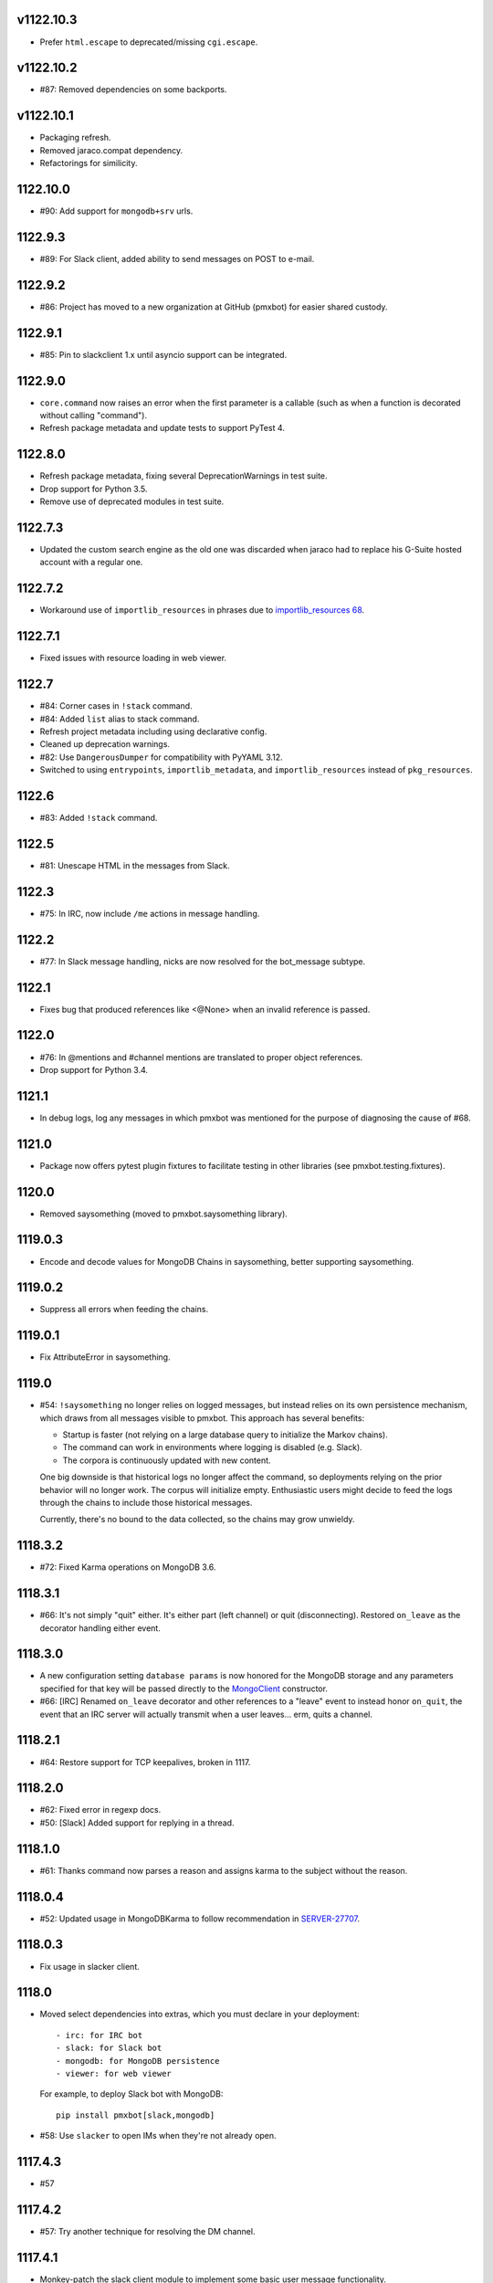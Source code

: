 v1122.10.3
==========

* Prefer ``html.escape`` to deprecated/missing ``cgi.escape``.

v1122.10.2
==========

* #87: Removed dependencies on some backports.

v1122.10.1
==========

* Packaging refresh.
* Removed jaraco.compat dependency.
* Refactorings for similicity.


1122.10.0
=========

* #90: Add support for ``mongodb+srv`` urls.

1122.9.3
========

* #89: For Slack client, added ability to send messages on POST to e-mail.

1122.9.2
========

* #86: Project has moved to a new organization at GitHub (pmxbot)
  for easier shared custody.

1122.9.1
========

* #85: Pin to slackclient 1.x until asyncio support can be integrated.

1122.9.0
========

* ``core.command`` now raises an error when the first parameter is
  a callable (such as when a function is decorated without calling
  "command").

* Refresh package metadata and update tests to support PyTest 4.

1122.8.0
========

* Refresh package metadata, fixing several DeprecationWarnings in test suite.
* Drop support for Python 3.5.
* Remove use of deprecated modules in test suite.

1122.7.3
========

* Updated the custom search engine as the old one was discarded
  when jaraco had to replace his G-Suite hosted account with a
  regular one.

1122.7.2
========

* Workaround use of ``importlib_resources`` in phrases due
  to `importlib_resources 68
  <https://gitlab.com/python-devs/importlib_resources/issues/68>`_.

1122.7.1
========

* Fixed issues with resource loading in web viewer.

1122.7
======

* #84: Corner cases in ``!stack`` command.
* #84: Added ``list`` alias to stack command.
* Refresh project metadata including using declarative config.
* Cleaned up deprecation warnings.
* #82: Use ``DangerousDumper`` for compatibility with PyYAML 3.12.
* Switched to using ``entrypoints``, ``importlib_metadata``,
  and ``importlib_resources`` instead of ``pkg_resources``.

1122.6
======

* #83: Added ``!stack`` command.

1122.5
======

* #81: Unescape HTML in the messages from Slack.

1122.3
======

* #75: In IRC, now include ``/me`` actions in message
  handling.

1122.2
======

* #77: In Slack message handling, nicks are now resolved
  for the bot_message subtype.

1122.1
======

* Fixes bug that produced references like <@None> when an
  invalid reference is passed.

1122.0
======

* #76: In @mentions and #channel mentions are translated
  to proper object references.
* Drop support for Python 3.4.

1121.1
======

* In debug logs, log any messages in which pmxbot was
  mentioned for the purpose of diagnosing the cause of
  #68.


1121.0
======

* Package now offers pytest plugin fixtures to facilitate testing
  in other libraries (see pmxbot.testing.fixtures).

1120.0
======

* Removed saysomething (moved to pmxbot.saysomething library).

1119.0.3
========

* Encode and decode values for MongoDB Chains in saysomething,
  better supporting saysomething.

1119.0.2
========

* Suppress all errors when feeding the chains.

1119.0.1
========

* Fix AttributeError in saysomething.

1119.0
======

* #54: ``!saysomething`` no longer relies on logged messages, but
  instead relies on its own persistence mechanism, which draws from
  all messages visible to pmxbot. This approach has several benefits:

  - Startup is faster (not relying on a large database query to initialize
    the Markov chains).
  - The command can work in environments where logging is disabled
    (e.g. Slack).
  - The corpora is continuously updated with new content.

  One big downside is that historical logs no longer affect the command,
  so deployments relying on the prior behavior will no longer work.
  The corpus will initialize empty. Enthusiastic users might decide
  to feed the logs through the chains to include those historical messages.

  Currently, there's no bound to the data collected, so the chains may
  grow unwieldy.

1118.3.2
========

* #72: Fixed Karma operations on MongoDB 3.6.

1118.3.1
========

* #66: It's not simply "quit" either. It's either part (left channel)
  or quit (disconnecting). Restored ``on_leave`` as the decorator
  handling either event.

1118.3.0
========

* A new configuration setting ``database params`` is
  now honored for the MongoDB storage and any parameters
  specified for that key will be passed directly to the
  `MongoClient
  <http://api.mongodb.com/python/current/api/pymongo/mongo_client.html>`_
  constructor.

* #66: [IRC] Renamed ``on_leave`` decorator and other references to
  a "leave" event to instead honor ``on_quit``, the event
  that an IRC server will actually transmit when a user leaves...
  erm, quits a channel.

1118.2.1
========

* #64: Restore support for TCP keepalives, broken in 1117.

1118.2.0
========

* #62: Fixed error in regexp docs.
* #50: [Slack] Added support for replying in a thread.

1118.1.0
========

* #61: Thanks command now parses a reason and assigns
  karma to the subject without the reason.

1118.0.4
========

* #52: Updated usage in MongoDBKarma to follow
  recommendation in `SERVER-27707
  <https://jira.mongodb.org/browse/SERVER-27707>`_.

1118.0.3
========

* Fix usage in slacker client.

1118.0
======

* Moved select dependencies into extras, which you must
  declare in your deployment::

  - irc: for IRC bot
  - slack: for Slack bot
  - mongodb: for MongoDB persistence
  - viewer: for web viewer

  For example, to deploy Slack bot with MongoDB::

    pip install pmxbot[slack,mongodb]

* #58: Use ``slacker`` to open IMs when they're not already
  open.

1117.4.3
========

* #57

1117.4.2
========

* #57: Try another technique for resolving the DM channel.

1117.4.1
========

* Monkey-patch the slack client module to implement some
  basic user message functionality.

1117.4
======

* #57: In Slack client, attempt to transmit the message to
  the channel or the user.

1117.3.9
========

* Fix error when logging exception.

1117.3.8
========

* #57: Remove `#` injection to SwitchChannel. I've scanned
  Github and the only repository using this feature is
  `jaraco.pmxbot <https://github.com/jaraco/jaraco.pmxbot>`_.
  Sometimes less is more.

1117.3.7
========

* #56: Suppress errors and log warning when the bot receives
  a Slack message with no user.

1117.3.6
========

* Restore namespace package declaration in package metadata.

1117.3.5
========

* #52: Added workaround for bug in MongoDB 3.4.

1117.3.4
========

* #51: Restore insult command by updating URL for autoinsult.

1117.3.3
========

* Declare missing dependency on python-dateutil, introduced
  in 1117.3.

1117.3.2
========

* #49: Fix infinitite recursion when comparing a command
  and its aliases.

1117.3.1
========

* Support more timezones in the `timezones` command

1117.3
======

* Add new `timezones` command

1117.2.4
========

* Fix error in FullTextMongoDBLogger sort.

1117.2.3
========

* In FullTextMongoDBLogger, sort results by relevance and
  limit results to 200.

1117.2.2
========

* Fix error logging in web viewer.

1117.2.1
========

* Fix error where ``log`` meant two things in the logging
  module.

1117.2
======

* During logging initialization, log which logger class
  is being used.

1117.1
======

* Bot defaults to Slack if 'slack token' appears in the
  config.

1117.0
======

* Preliminary Slack support is now available. Simply
  set following in the config:

  - slack token: <your bot auth token>
  - bot class: pmxbot.slack:Bot

* Handler functions now are only ever passed None
  for the client, connection, and event parameters.
  Plugins are adviced to rely only on channel, nick,
  and rest.

* ``execdelay`` and ``execat`` no longer accept ``args``
  parameters.

1116.0
======

* Handler functions no longer solicit positional arguments
  but instead should solicit whatever parameters they
  require. Functions using the following names will
  continue to work as before::

    def handler(client, event, channel, nick, rest)

  But handlers not needing all of those parameters should
  remove the unused names, e.g.::

    @pmxbot.command
    def handler(nick):
        return "Hello, " + nick

* RSS support has been moved to the
  `pmxbot.rss <https://pypi.org/project/pmxbot.rss>`_
  plugin.

1115.5
======

* Add a pluggable filter system. Now any library can
  expose any number of "pmxbot_filters" entry points,
  each pointing to a callable accepting
  ``(channel, message)``. If any filter returns
  anything other than a truthy value, the message will
  not be transmitted.

1115.4.1
========

* Re-release for improper tag/merge.

1115.4
======

* #47: !password now generates more secure passwords.

1115.3
======

* Add ``delete`` support to quotes command (currently
  only for MongoDB storage).

1115.2.1
========

* Fix bug in log viewer startup.

1115.2
======

* Issue #38: Google Search now works again, but requires
  an API key. Request an API key for your deployment
  and set the 'Google API key' config variable to that
  value to restore the !g command.
* Moved most of the logging logic into the ``logging``
  module, making it an optional module that could be
  extracted to a separate package except for dependencies
  in the viewer and saysomething modules.
* Added a new ``core.ContentHandler`` message
  handler, suitable for handling any messages that passes
  through the bot.

1115.1
======

* ``rand_bot`` commands can now be configured in the
  ``random commands`` config variable. Because it now
  resolves commands by name, it's possible for rand_bot
  to now respond with commands from other plugins.

1115.0
======

* Dropped support for Python 3.2.

1114.0
======
* Moved paste command to librarypaste package.
  Require it in your deployment to retain the paste command.
* Removed support for 'silent_bot' config variable. Instead,
  to override the default command bot, pass the path to the
  class as ``"bot class": "pmxbot.irc:SilentCommandBot"``.
* Removed implicit construction of ``pmxbot.config``. Instead,
  that ConfigDict is constructed explicitly during initialization
  of the bot or the viewer.

1113.6
======

* Add missing import

1113.5
======

* Fix `saysomething` command

1113.4
======

* Unpin upper dependency on CherryPy, allowing later versions
  to be used.

1113.3
======

* Remove use of 8ball delegator. Its responses are not nearly
  as interesting (or correct) as pmxbot's own.

1113.2
======

* Use `8ball delegator <https://8ball.delegator.com>`_ for
  ``!8`` command.

1113.1
======

* Restored support for versions of MongoDB earlier than 2.6
  because we <3 #dcpython.

1113.0
======

* Fixed full text search on MongoDB 3.0 and later. For full text
  support, pmxbot now requires MongoDB 2.6 or later.

1112.2
======

* Moved hosting to Github.
* Restored support for installing to Python 3.2 by installing old
  versions of Jinja2.

1112.1
======

* Log an exception when failing to schedule an action.

1112.0
======

* Bump to IRC 13.0. Scheduled commands now must be timezone aware.

1111.1
======

* Added ability to rate-limit outgoing mesasges. Set ``message rate limit``
  to a non-infinite value to restrict messages to that many per second.

1111.0
======

* MongoDB based deployments now require PyMongo 3.

1110.7
======

* Linking karma values will now always create both names in the
  Karma database if they don't already exist.
* Fixed broken stock quotes.

1110.3
======

* Scheduled commands with the same arguments are now suppressed on subsequent
  invocations of ``_schedule_at``. This prevents duplicate scheduled
  notifications on systems such as Slack.

1110.2
======

* Bump requirement on ``irc`` 10.

1110.1
======

* Allow ``irc`` 9 and 10.

1110.0
======

* Issue #20: Removed time and weather commands. They depended on a brittle
  and deprecated Google service. Contributors are welcome to share a
  replacement implementation.

1109.3
======

* Improved FastSayer startup time on MongoDB when logs database is millions
  of rows.

1109.0
======

* Dropped support for Python 2.

1108.0
======

* ``popquotes`` and ``excuses`` are removed from the package. Include them
  explicitly in your deployment to maintain compatibility.

1107.4
======

* ``paste`` command now allows for auth to be provided.

1107.1
======

* ``saysomething`` no longer requires 30 seconds to startup, but will time
  out waiting for the quotes and logging to startup after 30 seconds.

1107.0
======

* ``pmxbot.core.AliasHandler`` now expects a 'parent' argument referring to
  the parent command. The ``doc`` parameter is no longer honored, but instead
  refers to ``parent.doc``. Commands that construct AliasHandlers explicitly
  will need to be updated, though no known implementations do so.
* ``commands`` will now defer to the decorated function's docstring for the
  command help if no doc is supplied. So now the following are equivalent::

    @command('something', doc='do something special')
    def func(...):
        return 'something'

    @command('foo')
    def func(...):
        """
        do something
        special
        """
        return 'something'

1106.2
======

* Use wordnik-py3 on Python 3

1106.1.2
========

* Fix issue in new MongoDBFullTextLogger where docs weren't processed.

1106.1.1
========

* Fix issue in log search on Python 3.

1106.1
======

* Added MongoDBFullTextLogger, leveraging MongoDB Full Text Search on MongoDB
  2.4 or later (if enabled).

1106
====

* Removed !googlecalc, which depended on iGoogle, now defunct.
* Restored !urbandict using the API instead of HTML scraping.

1105.7
======

* Include channel in hyperlink for logs for logged channels.

1105.6
======

* Added support for logging leave events as well as join events.
* Added a new ``@on_leave`` decorator, suitable for implementing custom
  handlers for leave events.
* ``pmxbot`` command now optionally accepts multiple config files.

1105.5
======

* Added support for keepalives. To enable, set the 'TCP keepalive' config
  value to a non-zero number of seconds or a period string like '3 minutes'.
  If configured correctly, pmxbot will report during startup the interval
  that it detected, and every interval, it will send a 'ping' message to the
  server.
* Issue #27: Fix display of aliases in web help.
* Added a version command to get the pmxbot version or version of other
  package in the environment.

1105.3
======

* Allow keyword arguments to @regexp decorator.

1105.2
======

* Added `pmxbot.core.FinalRegistry` for registering callback functions to be
  called when the bot exits.

1105.1
======

* Extracted `RSSFeeds.format_entry`.

1105.0
======

* Added `pmxbot.core.SwitchChannel`. Handlers can yield this sentinel,
  constructed with the name of a new channel, to cause subsequest messages
  to be sent on the indicated channel.
* Removed db_uri from LoggingCommandBot (attribute and constructor).
  Clients that invoke the constructor or expect the attribute to be present
  will need to be updated to use the value from the config instead.

1104.4
======

* Refactored FeedHistory, allowing for other classes to re-use the history
  concept in other RSS handlers.
* Exposed the bot instance as `pmxbot.core._bot` (experimental).

1104.3
======

* New @regexp decorator. Similar to @contains, except allows regular
  expressions instead of simple string matching. See the README for an example
  of usage. Thanks to `Craig Wright <https://bitbucket.org/crw>`_ for the
  contribution.

1104.2
======

* pmxbot will assume local host name is appropriate for logs URL if no logs
  URL is specified in the config.

1104.1
======

* One may now specify the database name in the URI.
* pmxbot will log the config when starting up.

1104
====

* Updated to work with irc 5.0

1103.6
======

* @contains decorator has a new keyword parameter: `allow_chain`. Set to True
  to allow subsequent @contains decorators to match.
* Issue #18: Strip periods from acronym, fixing errors from remote service.

1103.5
======

* Now use irc 3.3.
* Python 3 bug fixes.

1103.4
======

* Updated to irc 3.1.
* Replaced cleanhtml with BeautifulSoup.
* Preliminary Python 3 support (compiles and runs).

1103.3
======

* Initial support for logging joins/parts in logged channels.

1103.2
======

* Added !logs command to query for the location of the logs.

1103.1
======

* Moved config to 'pmxbot.config'.
* Config parameter no longer required.

1103
====

This release incorporates another substantial refactor. The `pmxbotweb`
package is being removed in favor of the namespaced-package `pmxbot.web`.

Additionally, config entries for the pmxbotweb command have been renamed::

 - `web_host` is now simply `host`
 - `web_port` is now simply `port`

A backward-compatibility shim has been added to support the old config values
until version 1104.

The backward compatibile module `pmxbot.botbase` has been removed.

1102
====

Build 1102 of `pmxbot` involves some major refactoring to normalize the
codebase and improve stability.

With version 1102, much of the backward compatibility around quotes and karma
has been removed::

 - The Karma store must now be referenced as `pmxbot.karma:Karma.store` (a
   class attribute). It is no longer available as `pmxbot.pmxbot:karma` nor
   `pmxbot.util:karma` nor `pmxbot.karma.karma`.
 - Similarly, the Quotes store must now be referenced as
   `pmxbot.quotes:Quotes.store` (a class attribute).
 - Similarly, the Logger store must now be referenced as
   `pmxbot.logging:Logger.store` instead of `pmxbot.botbase.logger`.

Other backward-incompatible changes::

 - The `config` object has been moved into the parent `pmxbot` package.
 - A sqlite db URI must always specify the full path to the database file;
   pmxbot will no longer accept just the directory name.

Other changes::

 - Renamed `pmxbot.botbase` to `pmxbot.core`. A backward-compatibility
   `botbase` module is temporarily available to provide access to the public
   `command`, `execdelay`, and similar decorators.
